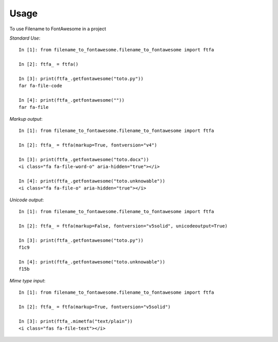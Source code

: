=====
Usage
=====

To use Filename to FontAwesome in a project

*Standard Use*:
::
    In [1]: from filename_to_fontawesome.filename_to_fontawesome import ftfa

    In [2]: ftfa_ = ftfa()

    In [3]: print(ftfa_.getfontawesome("toto.py"))
    far fa-file-code

    In [4]: print(ftfa_.getfontawesome(""))
    far fa-file


*Markup output*:
::
    In [1]: from filename_to_fontawesome.filename_to_fontawesome import ftfa

    In [2]: ftfa_ = ftfa(markup=True, fontversion="v4")

    In [3]: print(ftfa_.getfontawesome("toto.docx"))
    <i class="fa fa-file-word-o" aria-hidden="true"></i>

    In [4]: print(ftfa_.getfontawesome("toto.unknowable"))
    <i class="fa fa-file-o" aria-hidden="true"></i>

*Unicode output*:
::
    In [1]: from filename_to_fontawesome.filename_to_fontawesome import ftfa

    In [2]: ftfa_ = ftfa(markup=False, fontversion="v5solid", unicodeoutput=True)

    In [3]: print(ftfa_.getfontawesome("toto.py"))
    f1c9

    In [4]: print(ftfa_.getfontawesome("toto.unknowable"))
    f15b

*Mime type input*:
::
    In [1]: from filename_to_fontawesome.filename_to_fontawesome import ftfa

    In [2]: ftfa_ = ftfa(markup=True, fontversion="v5solid")

    In [3]: print(ftfa_.mimetfa("text/plain"))
    <i class="fas fa-file-text"></i>


